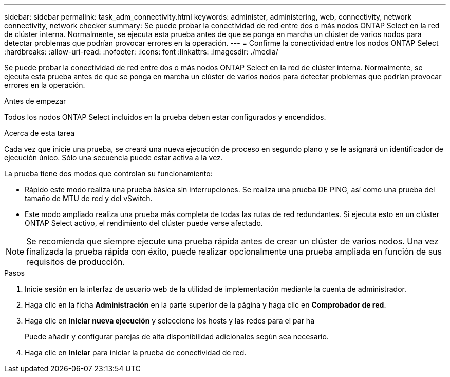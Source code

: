 ---
sidebar: sidebar 
permalink: task_adm_connectivity.html 
keywords: administer, administering, web, connectivity, network connectivity, network checker 
summary: Se puede probar la conectividad de red entre dos o más nodos ONTAP Select en la red de clúster interna. Normalmente, se ejecuta esta prueba antes de que se ponga en marcha un clúster de varios nodos para detectar problemas que podrían provocar errores en la operación. 
---
= Confirme la conectividad entre los nodos ONTAP Select
:hardbreaks:
:allow-uri-read: 
:nofooter: 
:icons: font
:linkattrs: 
:imagesdir: ./media/


[role="lead"]
Se puede probar la conectividad de red entre dos o más nodos ONTAP Select en la red de clúster interna. Normalmente, se ejecuta esta prueba antes de que se ponga en marcha un clúster de varios nodos para detectar problemas que podrían provocar errores en la operación.

.Antes de empezar
Todos los nodos ONTAP Select incluidos en la prueba deben estar configurados y encendidos.

.Acerca de esta tarea
Cada vez que inicie una prueba, se creará una nueva ejecución de proceso en segundo plano y se le asignará un identificador de ejecución único. Sólo una secuencia puede estar activa a la vez.

La prueba tiene dos modos que controlan su funcionamiento:

* Rápido este modo realiza una prueba básica sin interrupciones. Se realiza una prueba DE PING, así como una prueba del tamaño de MTU de red y del vSwitch.
* Este modo ampliado realiza una prueba más completa de todas las rutas de red redundantes. Si ejecuta esto en un clúster ONTAP Select activo, el rendimiento del clúster puede verse afectado.



NOTE: Se recomienda que siempre ejecute una prueba rápida antes de crear un clúster de varios nodos. Una vez finalizada la prueba rápida con éxito, puede realizar opcionalmente una prueba ampliada en función de sus requisitos de producción.

.Pasos
. Inicie sesión en la interfaz de usuario web de la utilidad de implementación mediante la cuenta de administrador.
. Haga clic en la ficha *Administración* en la parte superior de la página y haga clic en *Comprobador de red*.
. Haga clic en *Iniciar nueva ejecución* y seleccione los hosts y las redes para el par ha
+
Puede añadir y configurar parejas de alta disponibilidad adicionales según sea necesario.

. Haga clic en *Iniciar* para iniciar la prueba de conectividad de red.

